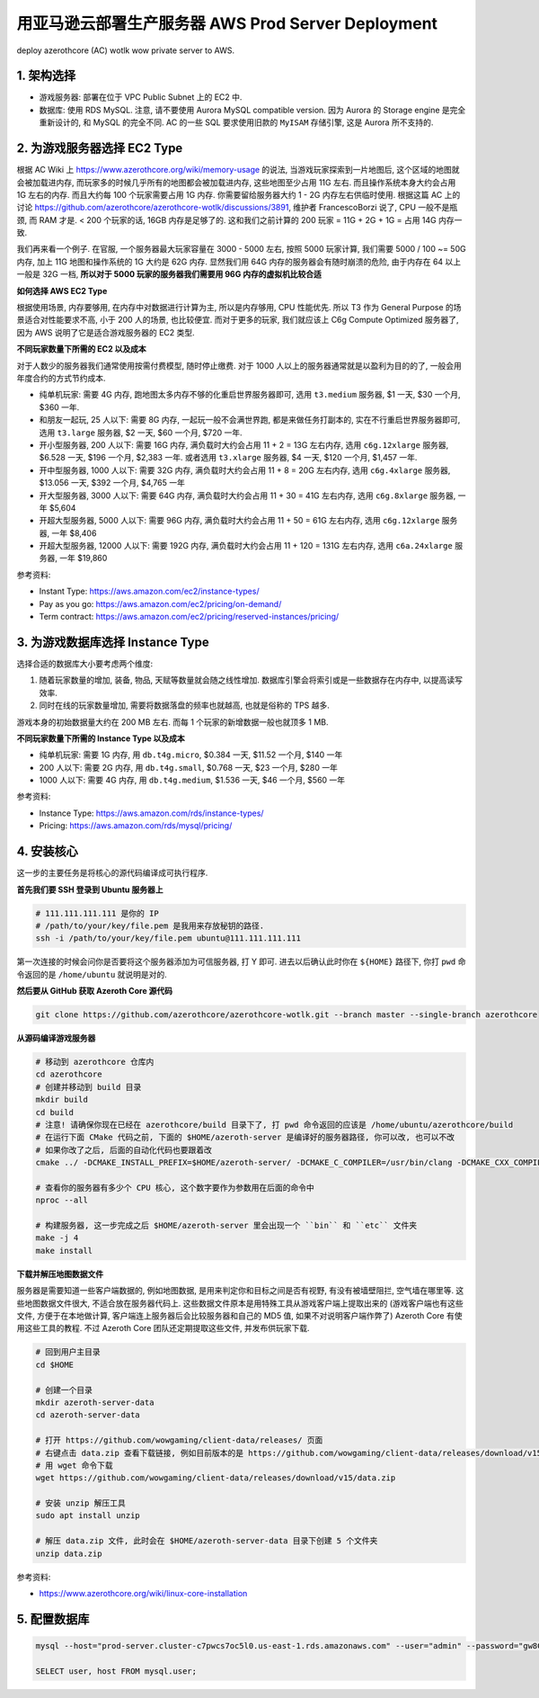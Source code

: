 .. _aws-prod-server-deployment:

用亚马逊云部署生产服务器 AWS Prod Server Deployment
==============================================================================
deploy azerothcore (AC) wotlk wow private server to AWS.


1. 架构选择
------------------------------------------------------------------------------
- 游戏服务器: 部署在位于 VPC Public Subnet 上的 EC2 中.
- 数据库: 使用 RDS MySQL. 注意, 请不要使用 Aurora MySQL compatible version. 因为 Aurora 的 Storage engine 是完全重新设计的, 和 MySQL 的完全不同. AC 的一些 SQL 要求使用旧款的 ``MyISAM`` 存储引擎, 这是 Aurora 所不支持的.


2. 为游戏服务器选择 EC2 Type
------------------------------------------------------------------------------
根据 AC Wiki 上 https://www.azerothcore.org/wiki/memory-usage 的说法, 当游戏玩家探索到一片地图后, 这个区域的地图就会被加载进内存, 而玩家多的时候几乎所有的地图都会被加载进内存, 这些地图至少占用 11G 左右. 而且操作系统本身大约会占用 1G 左右的内存. 而且大约每 100 个玩家需要占用 1G 内存. 你需要留给服务器大约 1 - 2G 内存左右供临时使用. 根据这篇 AC 上的讨论 https://github.com/azerothcore/azerothcore-wotlk/discussions/3891, 维护者 FrancescoBorzi 说了, CPU 一般不是瓶颈, 而 RAM 才是. < 200 个玩家的话, 16GB 内存是足够了的. 这和我们之前计算的 200 玩家 = 11G  + 2G + 1G = 占用 14G 内存一致.

我们再来看一个例子. 在官服, 一个服务器最大玩家容量在 3000 - 5000 左右, 按照 5000 玩家计算, 我们需要 5000 / 100 ~= 50G 内存, 加上 11G 地图和操作系统的 1G 大约是 62G 内存. 显然我们用 64G 内存的服务器会有随时崩溃的危险, 由于内存在 64 以上一般是 32G 一档, **所以对于 5000 玩家的服务器我们需要用 96G 内存的虚拟机比较合适**

**如何选择 AWS EC2 Type**

根据使用场景, 内存要够用, 在内存中对数据进行计算为主, 所以是内存够用, CPU 性能优先. 所以 T3 作为 General Purpose 的场景适合对性能要求不高, 小于 200 人的场景, 也比较便宜. 而对于更多的玩家, 我们就应该上 C6g Compute Optimized 服务器了, 因为 AWS 说明了它是适合游戏服务器的 EC2 类型.

**不同玩家数量下所需的 EC2 以及成本**

对于人数少的服务器我们通常使用按需付费模型, 随时停止缴费. 对于 1000 人以上的服务器通常就是以盈利为目的的了, 一般会用年度合约的方式节约成本.

- 纯单机玩家: 需要 4G 内存, 跑地图太多内存不够的化重启世界服务器即可, 选用 ``t3.medium`` 服务器, $1 一天, $30 一个月, $360 一年.
- 和朋友一起玩, 25 人以下: 需要 8G 内存, 一起玩一般不会满世界跑, 都是来做任务打副本的, 实在不行重启世界服务器即可, 选用 ``t3.large`` 服务器, $2 一天, $60 一个月, $720 一年.
- 开小型服务器, 200 人以下: 需要 16G 内存, 满负载时大约会占用 11 + 2 = 13G 左右内存, 选用 ``c6g.12xlarge`` 服务器, $6.528 一天, $196 一个月, $2,383 一年. 或者选用 ``t3.xlarge`` 服务器, $4 一天, $120 一个月, $1,457 一年.
- 开中型服务器, 1000 人以下: 需要 32G 内存, 满负载时大约会占用 11 + 8 = 20G 左右内存, 选用 ``c6g.4xlarge`` 服务器, $13.056 一天, $392 一个月, $4,765 一年
- 开大型服务器, 3000 人以下: 需要 64G 内存, 满负载时大约会占用 11 + 30 = 41G 左右内存, 选用 ``c6g.8xlarge`` 服务器, 一年 $5,604
- 开超大型服务器, 5000 人以下: 需要 96G 内存, 满负载时大约会占用 11 + 50 = 61G 左右内存, 选用 ``c6g.12xlarge`` 服务器, 一年 $8,406
- 开超大型服务器, 12000 人以下: 需要 192G 内存, 满负载时大约会占用 11 + 120 = 131G 左右内存, 选用 ``c6a.24xlarge`` 服务器, 一年 $19,860

参考资料:

- Instant Type: https://aws.amazon.com/ec2/instance-types/
- Pay as you go: https://aws.amazon.com/ec2/pricing/on-demand/
- Term contract: https://aws.amazon.com/ec2/pricing/reserved-instances/pricing/


3. 为游戏数据库选择 Instance Type
------------------------------------------------------------------------------
选择合适的数据库大小要考虑两个维度:

1. 随着玩家数量的增加, 装备, 物品, 天赋等数量就会随之线性增加. 数据库引擎会将索引或是一些数据存在内存中, 以提高读写效率.
2. 同时在线的玩家数量增加, 需要将数据落盘的频率也就越高, 也就是俗称的 TPS 越多.

游戏本身的初始数据量大约在 200 MB 左右. 而每 1 个玩家的新增数据一般也就顶多 1 MB.

**不同玩家数量下所需的 Instance Type 以及成本**

- 纯单机玩家: 需要 1G 内存, 用 ``db.t4g.micro``, $0.384 一天, $11.52 一个月, $140 一年
- 200 人以下: 需要 2G 内存, 用 ``db.t4g.small``, $0.768 一天, $23 一个月, $280 一年
- 1000 人以下: 需要 4G 内存, 用 ``db.t4g.medium``, $1.536 一天, $46 一个月, $560 一年

参考资料:

- Instance Type: https://aws.amazon.com/rds/instance-types/
- Pricing: https://aws.amazon.com/rds/mysql/pricing/


4. 安装核心
------------------------------------------------------------------------------
这一步的主要任务是将核心的源代码编译成可执行程序.

**首先我们要 SSH 登录到 Ubuntu 服务器上**

.. code-block:: bash

    # 111.111.111.111 是你的 IP
    # /path/to/your/key/file.pem 是我用来存放秘钥的路径.
    ssh -i /path/to/your/key/file.pem ubuntu@111.111.111.111

第一次连接的时候会问你是否要将这个服务器添加为可信服务器, 打 Y 即可. 进去以后确认此时你在 ``${HOME}`` 路径下, 你打 ``pwd`` 命令返回的是 ``/home/ubuntu`` 就说明是对的.

**然后要从 GitHub 获取 Azeroth Core 源代码**

.. code-block:: bash

    git clone https://github.com/azerothcore/azerothcore-wotlk.git --branch master --single-branch azerothcore

**从源码编译游戏服务器**

.. code-block:: bash

    # 移动到 azerothcore 仓库内
    cd azerothcore
    # 创建并移动到 build 目录
    mkdir build
    cd build
    # 注意! 请确保你现在已经在 azerothcore/build 目录下了, 打 pwd 命令返回的应该是 /home/ubuntu/azerothcore/build
    # 在运行下面 CMake 代码之前, 下面的 $HOME/azeroth-server 是编译好的服务器路径, 你可以改, 也可以不改
    # 如果你改了之后, 后面的自动化代码也要跟着改
    cmake ../ -DCMAKE_INSTALL_PREFIX=$HOME/azeroth-server/ -DCMAKE_C_COMPILER=/usr/bin/clang -DCMAKE_CXX_COMPILER=/usr/bin/clang++ -DWITH_WARNINGS=1 -DTOOLS=0 -DSCRIPTS=static -DMODULES=static

    # 查看你的服务器有多少个 CPU 核心, 这个数字要作为参数用在后面的命令中
    nproc --all

    # 构建服务器, 这一步完成之后 $HOME/azeroth-server 里会出现一个 ``bin`` 和 ``etc`` 文件夹
    make -j 4
    make install

**下载并解压地图数据文件**

服务器是需要知道一些客户端数据的, 例如地图数据, 是用来判定你和目标之间是否有视野, 有没有被墙壁阻拦, 空气墙在哪里等. 这些地图数据文件很大, 不适合放在服务器代码上. 这些数据文件原本是用特殊工具从游戏客户端上提取出来的 (游戏客户端也有这些文件, 方便于在本地做计算, 客户端连上服务器后会比较服务器和自己的 MD5 值, 如果不对说明客户端作弊了) Azeroth Core 有使用这些工具的教程. 不过 Azeroth Core 团队还定期提取这些文件, 并发布供玩家下载.

.. code-block:: bash

    # 回到用户主目录
    cd $HOME

    # 创建一个目录
    mkdir azeroth-server-data
    cd azeroth-server-data

    # 打开 https://github.com/wowgaming/client-data/releases/ 页面
    # 右键点击 data.zip 查看下载链接, 例如目前版本的是 https://github.com/wowgaming/client-data/releases/download/v15/data.zip
    # 用 wget 命令下载
    wget https://github.com/wowgaming/client-data/releases/download/v15/data.zip

    # 安装 unzip 解压工具
    sudo apt install unzip

    # 解压 data.zip 文件, 此时会在 $HOME/azeroth-server-data 目录下创建 5 个文件夹
    unzip data.zip

参考资料:

- https://www.azerothcore.org/wiki/linux-core-installation


5. 配置数据库
------------------------------------------------------------------------------
.. code-block:: bash

    mysql --host="prod-server.cluster-c7pwcs7oc5l0.us-east-1.rds.amazonaws.com" --user="admin" --password="gw8CH&wjRW%Q"

    SELECT user, host FROM mysql.user;
